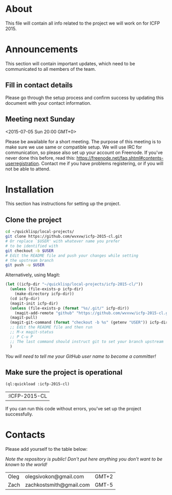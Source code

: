 * About
  This file will contain all info related to the project we will
  work on for ICFP 2015.

* Announcements
  This section will contain important updates, which need to be
  communicated to all members of the team.

** Fill in contact details
   Please go through the setup process and confirm success by updating
   this document with your contact information.

** Meeting next Sunday
   <2015-07-05 Sun 20:00 GMT+0>

   Please be awailable for a short meeting.  The purpose of this
   meeting is to make sure we use same or compatible setup.  We will
   use IRC for communication, so please also set up your account on
   Freenode.  If you've never done this before, read this:
   https://freenode.net/faq.shtml#contents-userregistration. Contact
   me if you have problems registering, or if you will not be able to
   attend.

* Installation
  This section has instructions for setting up the project.

** Clone the project
   #+begin_src sh
     cd ~/quicklisp/local-projects/
     git clone https://github.com/wvxvw/icfp-2015-cl.git
     # Or replace `$USER' with whatever name you prefer
     # to be identified with
     git checkout -b $USER
     # Edit the README file and push your changes while setting
     # the upstream branch
     git push -u $USER
   #+end_src

   Alternatively, using Magit:
   #+begin_src emacs-lisp
     (let ((icfp-dir "~/quicklisp/local-projects/icfp-2015-cl/"))
       (unless (file-exists-p icfp-dir)
         (make-directory icfp-dir))
       (cd icfp-dir)
       (magit-init icfp-dir)
       (unless (file-exists-p (format "%s/.git/" icfp-dir))
         (magit-add-remote "github" "https://github.com/wvxvw/icfp-2015-cl.git"))
       (magit-pull)
       (magit-git-command (format "checkout -b %s" (getenv "USER")) icfp-dir)
       ;; Edit the README file and then run
       ;; M-x magit-status
       ;; P C-u P
       ;; The last command should instruct git to set your branch upstream
       )
   #+end_src

   /You will need to tell me your GitHub user name to become a committer!/

** Make sure the project is operational
   #+begin_src lisp
     (ql:quickload :icfp-2015-cl)
   #+end_src

   #+RESULTS:
   | :ICFP-2015-CL |

   If you can run this code without errors, you've set up the project
   successfully.

* Contacts
  Please add yourself to the table below:
  
  /Note the repository is public!/
  /Don't put here anything you don't want to be known to the world!/

  | Oleg | olegsivokon@gmail.com   | GMT+2 |
  | Zach | zachkostsmith@gmail.com | GMT-5 |

